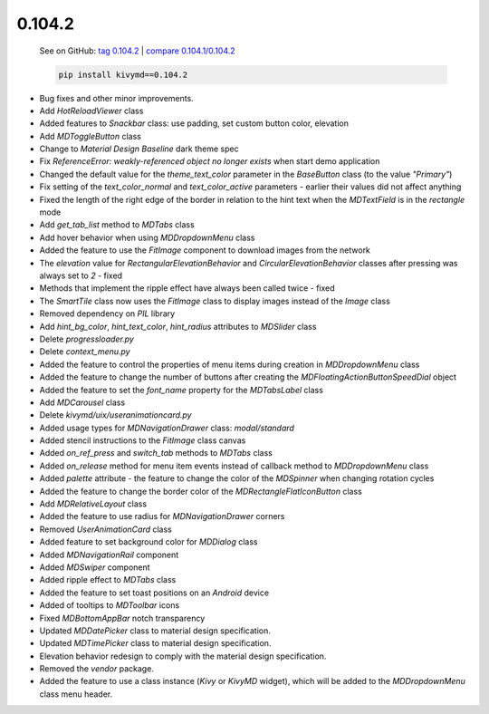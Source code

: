 0.104.2
--------

    See on GitHub: `tag 0.104.2 <https://github.com/kivymd/KivyMD/tree/0.104.2>`_ | `compare 0.104.1/0.104.2 <https://github.com/kivymd/KivyMD/compare/0.104.1...0.104.2>`_

    .. code-block:: bash

       pip install kivymd==0.104.2

* Bug fixes and other minor improvements.
* Add `HotReloadViewer` class
* Added features to `Snackbar` class: use padding, set custom button color, elevation
* Add `MDToggleButton` class
* Change to `Material Design` `Baseline` dark theme spec
* Fix `ReferenceError: weakly-referenced object no longer exists` when start demo application
* Changed the default value for the `theme_text_color` parameter in the `BaseButton` class (to the value `"Primary"`)
* Fix setting of the `text_color_normal` and `text_color_active` parameters - earlier their values ​​did not affect anything
* Fixed the length of the right edge of the border in relation to the hint text when the `MDTextField` is in the `rectangle` mode
* Add `get_tab_list` method to `MDTabs` class
* Add hover behavior when using `MDDropdownMenu` class
* Added the feature to use the `FitImage` component to download images from the network
* The `elevation` value for `RectangularElevationBehavior` and `CircularElevationBehavior` classes after pressing was always set to `2` - fixed
* Methods that implement the ripple effect have always been called twice - fixed
* The `SmartTile` class now uses the `FitImage` class to display images instead of the `Image` class
* Removed dependency on `PIL` library
* Add `hint_bg_color`, `hint_text_color`, `hint_radius` attributes to `MDSlider` class
* Delete `progressloader.py`
* Delete `context_menu.py`
* Added the feature to control the properties of menu items during creation in `MDDropdownMenu` class
* Added the feature to change the number of buttons after creating the `MDFloatingActionButtonSpeedDial` object
* Added the feature to set the `font_name` property for the `MDTabsLabel` class
* Add `MDCarousel` class
* Delete `kivymd/uix/useranimationcard.py`
* Added usage types for `MDNavigationDrawer` class: `modal/standard`
* Added stencil instructions to the `FitImage` class canvas
* Added `on_ref_press` and `switch_tab` methods to `MDTabs` class
* Added `on_release` method for menu item events instead of callback method to `MDDropdownMenu` class
* Added `palette` attribute - the feature to change the color of the `MDSpinner` when changing rotation cycles
* Added the feature to change the border color of the `MDRectangleFlatIconButton` class
* Add `MDRelativeLayout` class
* Added the feature to use radius for `MDNavigationDrawer` corners
* Removed `UserAnimationCard` class
* Added feature to set background color for `MDDialog` class
* Added `MDNavigationRail` component
* Added `MDSwiper` component
* Added ripple effect to `MDTabs` class
* Added the feature to set toast positions on an `Android` device
* Added of tooltips to `MDToolbar` icons
* Fixed `MDBottomAppBar` notch transparency
* Updated `MDDatePicker` class to material design specification.
* Updated `MDTimePicker` class to material design specification.
* Elevation behavior redesign to comply with the material design specification.
* Removed the `vendor` package.
* Added the feature to use a class instance (`Kivy` or `KivyMD` widget), which will be added to the `MDDropdownMenu` class menu header.